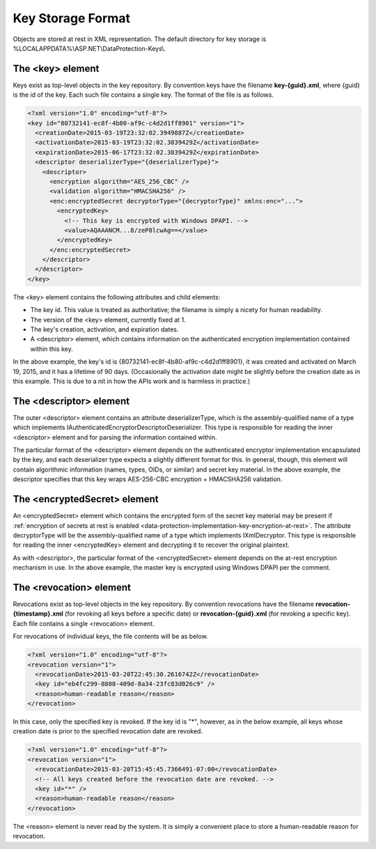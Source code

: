 .. _data-protection-implementation-key-storage-format:

Key Storage Format
==================


Objects are stored at rest in XML representation. The default directory for key storage is %LOCALAPPDATA%\\ASP.NET\\DataProtection-Keys\\.

The <key> element
-----------------

Keys exist as top-level objects in the key repository. By convention keys have the filename **key-{guid}.xml**, where {guid} is the id of the key. Each such file contains a single key. The format of the file is as follows.

.. code-block:: xml

  <?xml version="1.0" encoding="utf-8"?>
  <key id="80732141-ec8f-4b80-af9c-c4d2d1ff8901" version="1">
    <creationDate>2015-03-19T23:32:02.3949887Z</creationDate>
    <activationDate>2015-03-19T23:32:02.3839429Z</activationDate>
    <expirationDate>2015-06-17T23:32:02.3839429Z</expirationDate>
    <descriptor deserializerType="{deserializerType}">
      <descriptor>
        <encryption algorithm="AES_256_CBC" />
        <validation algorithm="HMACSHA256" />
        <enc:encryptedSecret decryptorType="{decryptorType}" xmlns:enc="...">
          <encryptedKey>
            <!-- This key is encrypted with Windows DPAPI. -->
            <value>AQAAANCM...8/zeP8lcwAg==</value>
          </encryptedKey>
        </enc:encryptedSecret>
      </descriptor>
    </descriptor>
  </key>
 
The <key> element contains the following attributes and child elements:

* The key id. This value is treated as authoritative; the filename is simply a nicety for human readability.
* The version of the <key> element, currently fixed at 1.
* The key's creation, activation, and expiration dates.
* A <descriptor> element, which contains information on the authenticated encryption implementation contained within this key.

In the above example, the key's id is {80732141-ec8f-4b80-af9c-c4d2d1ff8901}, it was created and activated on March 19, 2015, and it has a lifetime of 90 days. (Occasionally the activation date might be slightly before the creation date as in this example. This is due to a nit in how the APIs work and is harmless in practice.)

The <descriptor> element
------------------------

The outer <descriptor> element contains an attribute deserializerType, which is the assembly-qualified name of a type which implements IAuthenticatedEncryptorDescriptorDeserializer. This type is responsible for reading the inner <descriptor> element and for parsing the information contained within.

The particular format of the <descriptor> element depends on the authenticated encryptor implementation encapsulated by the key, and each deserializer type expects a slightly different format for this. In general, though, this element will contain algorithmic information (names, types, OIDs, or similar) and secret key material. In the above example, the descriptor specifies that this key wraps AES-256-CBC encryption + HMACSHA256 validation.

The <encryptedSecret> element
-----------------------------

An <encryptedSecret> element which contains the encrypted form of the secret key material may be present if :ref:`encryption of secrets at rest is enabled <data-protection-implementation-key-encryption-at-rest>`. The attribute decryptorType will be the assembly-qualified name of a type which implements IXmlDecryptor. This type is responsible for reading the inner <encryptedKey> element and decrypting it to recover the original plaintext.

As with <descriptor>, the particular format of the <encryptedSecret> element depends on the at-rest encryption mechanism in use. In the above example, the master key is encrypted using Windows DPAPI per the comment.

The <revocation> element
------------------------

Revocations exist as top-level objects in the key repository. By convention revocations have the filename **revocation-{timestamp}.xml** (for revoking all keys before a specific date) or **revocation-{guid}.xml** (for revoking a specific key). Each file contains a single <revocation> element.

For revocations of individual keys, the file contents will be as below.

.. code-block:: xml

  <?xml version="1.0" encoding="utf-8"?>
  <revocation version="1">
    <revocationDate>2015-03-20T22:45:30.2616742Z</revocationDate>
    <key id="eb4fc299-8808-409d-8a34-23fc83d026c9" />
    <reason>human-readable reason</reason>
  </revocation>

In this case, only the specified key is revoked. If the key id is "*", however, as in the below example, all keys whose creation date is prior to the specified revocation date are revoked.

.. code-block:: xml

  <?xml version="1.0" encoding="utf-8"?>
  <revocation version="1">
    <revocationDate>2015-03-20T15:45:45.7366491-07:00</revocationDate>
    <!-- All keys created before the revocation date are revoked. -->
    <key id="*" />
    <reason>human-readable reason</reason>
  </revocation>
 
The <reason> element is never read by the system. It is simply a convenient place to store a human-readable reason for revocation.
